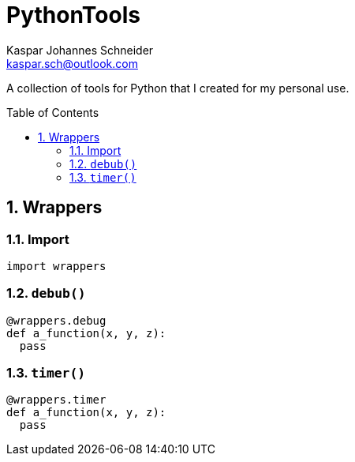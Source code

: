 = PythonTools
Kaspar Johannes Schneider <kaspar.sch@outlook.com>
:description: A collection of tools for Python that I created for my personal use.
:setanchors:
:toc: macro
:toclevels: 3
:sectnums:

A collection of tools for Python that I created for my personal use.

toc::[]


== Wrappers
=== Import
[source, python]
----
import wrappers
----

=== `debub()`
[source, python]
----
@wrappers.debug
def a_function(x, y, z):
  pass
----

=== `timer()`
[source, python]
----
@wrappers.timer
def a_function(x, y, z):
  pass
----

